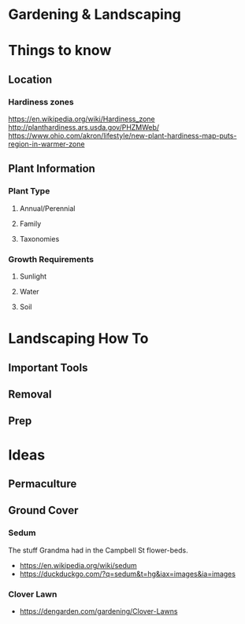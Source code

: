 #+STARTUP: indent
#+STARTUP: content
* Gardening & Landscaping
* Things to know
** Location
*** Hardiness zones
https://en.wikipedia.org/wiki/Hardiness_zone
http://planthardiness.ars.usda.gov/PHZMWeb/
https://www.ohio.com/akron/lifestyle/new-plant-hardiness-map-puts-region-in-warmer-zone
** Plant Information
*** Plant Type  
**** Annual/Perennial  
**** Family
**** Taxonomies
*** Growth Requirements
**** Sunlight 
**** Water
**** Soil
* Landscaping How To
** Important Tools
** Removal
** Prep
* Ideas
** Permaculture
** Ground Cover
*** Sedum 
The stuff Grandma had in the Campbell St flower-beds.
  + https://en.wikipedia.org/wiki/sedum
  + https://duckduckgo.com/?q=sedum&t=hg&iax=images&ia=images
*** Clover Lawn
  + https://dengarden.com/gardening/Clover-Lawns
**  
